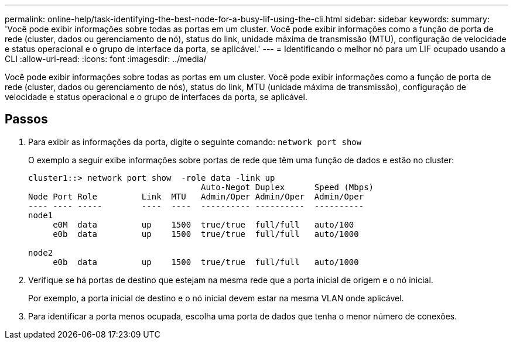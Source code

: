 ---
permalink: online-help/task-identifying-the-best-node-for-a-busy-lif-using-the-cli.html 
sidebar: sidebar 
keywords:  
summary: 'Você pode exibir informações sobre todas as portas em um cluster. Você pode exibir informações como a função de porta de rede (cluster, dados ou gerenciamento de nó), status do link, unidade máxima de transmissão (MTU), configuração de velocidade e status operacional e o grupo de interface da porta, se aplicável.' 
---
= Identificando o melhor nó para um LIF ocupado usando a CLI
:allow-uri-read: 
:icons: font
:imagesdir: ../media/


[role="lead"]
Você pode exibir informações sobre todas as portas em um cluster. Você pode exibir informações como a função de porta de rede (cluster, dados ou gerenciamento de nós), status do link, MTU (unidade máxima de transmissão), configuração de velocidade e status operacional e o grupo de interfaces da porta, se aplicável.



== Passos

. Para exibir as informações da porta, digite o seguinte comando: `network port show`
+
O exemplo a seguir exibe informações sobre portas de rede que têm uma função de dados e estão no cluster:

+
[listing]
----
cluster1::> network port show  -role data -link up
                                   Auto-Negot Duplex      Speed (Mbps)
Node Port Role         Link  MTU   Admin/Oper Admin/Oper  Admin/Oper
---- ---- -----        ----  ----  ---------- ----------  ----------
node1
     e0M  data         up    1500  true/true  full/full   auto/100
     e0b  data         up    1500  true/true  full/full   auto/1000

node2
     e0b  data         up    1500  true/true  full/full   auto/1000
----
. Verifique se há portas de destino que estejam na mesma rede que a porta inicial de origem e o nó inicial.
+
Por exemplo, a porta inicial de destino e o nó inicial devem estar na mesma VLAN onde aplicável.

. Para identificar a porta menos ocupada, escolha uma porta de dados que tenha o menor número de conexões.

